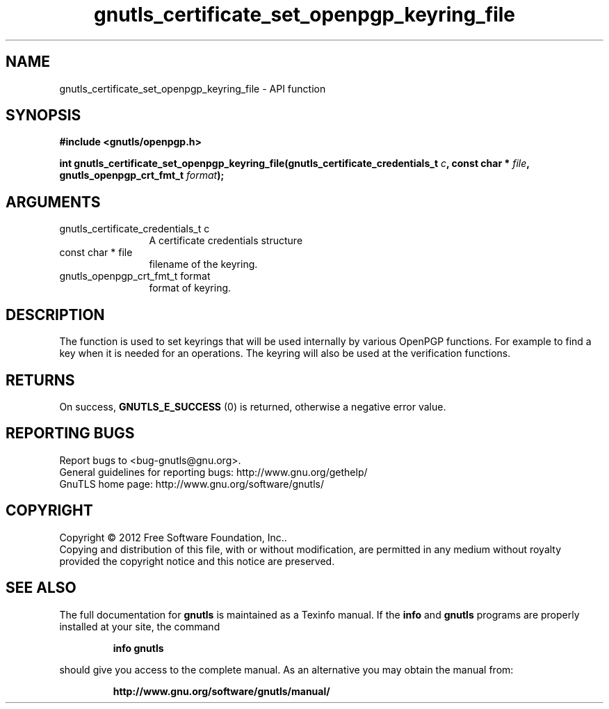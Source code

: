 .\" DO NOT MODIFY THIS FILE!  It was generated by gdoc.
.TH "gnutls_certificate_set_openpgp_keyring_file" 3 "3.0.24" "gnutls" "gnutls"
.SH NAME
gnutls_certificate_set_openpgp_keyring_file \- API function
.SH SYNOPSIS
.B #include <gnutls/openpgp.h>
.sp
.BI "int gnutls_certificate_set_openpgp_keyring_file(gnutls_certificate_credentials_t " c ", const char * " file ", gnutls_openpgp_crt_fmt_t " format ");"
.SH ARGUMENTS
.IP "gnutls_certificate_credentials_t c" 12
A certificate credentials structure
.IP "const char * file" 12
filename of the keyring.
.IP "gnutls_openpgp_crt_fmt_t format" 12
format of keyring.
.SH "DESCRIPTION"
The function is used to set keyrings that will be used internally
by various OpenPGP functions. For example to find a key when it
is needed for an operations. The keyring will also be used at the
verification functions.
.SH "RETURNS"
On success, \fBGNUTLS_E_SUCCESS\fP (0) is returned, otherwise a
negative error value.
.SH "REPORTING BUGS"
Report bugs to <bug-gnutls@gnu.org>.
.br
General guidelines for reporting bugs: http://www.gnu.org/gethelp/
.br
GnuTLS home page: http://www.gnu.org/software/gnutls/

.SH COPYRIGHT
Copyright \(co 2012 Free Software Foundation, Inc..
.br
Copying and distribution of this file, with or without modification,
are permitted in any medium without royalty provided the copyright
notice and this notice are preserved.
.SH "SEE ALSO"
The full documentation for
.B gnutls
is maintained as a Texinfo manual.  If the
.B info
and
.B gnutls
programs are properly installed at your site, the command
.IP
.B info gnutls
.PP
should give you access to the complete manual.
As an alternative you may obtain the manual from:
.IP
.B http://www.gnu.org/software/gnutls/manual/
.PP
